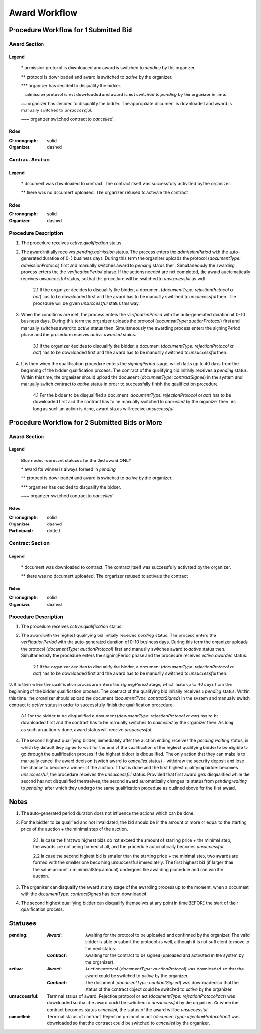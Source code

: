 .. _awardWorkflow: 

##############
Award Workflow
##############

Procedure Workflow for 1 Submitted Bid
======================================

Award Section
-------------

.. graphviz::

    digraph G {
        subgraph cluster_1 {
            node [style=filled, fillcolor=seashell2];
            edge[style=dashed,  arrowhead="vee", label="*"];
            "pending.admission" -> "pending";
            edge[style=dashed,  arrowhead="vee", label="**"];
            "pending" -> "active";
            node [style=filled, fillcolor=white];
            edge[style=solid,  arrowhead="vee", label="~", constraint=false];
            "pending.admission" -> "unsuccessful";
            edge[style=dashed,  arrowhead="vee", label="~~", constraint=false];
            "pending.admission" -> "unsuccessful";
            edge[style=dashed,  arrowhead="vee",  label="***", constraint=false];
            "pending" -> "unsuccessful";
            edge[style=solid,  arrowhead="vee", label="~~~", constraint=false];
            "active" -> "unsuccessful"; 
            label = "Awarding Process";
            color=white
            {rank=same; "pending" "unsuccessful"}
        }
    }
Legend
""""""

 \* admission protocol is downloaded and award is switched to `pending` by the organizer.
 
 \*\* protocol is downloaded and award is switched to `active` by the organizer.

 \*\*\* organizer has decided to disqualify the bidder.

 \~ admission protocol is not downloaded and award is not switched to `pending` by the organizer in time.

 \~\~ organizer has decided to disqualify the bidder. The approptiate document is downloaded and award is manually switched to `unsuccessful`.

 \~\~\~ organizer switched contract to `cancelled`.

Roles
"""""

:Chronograph: solid

:Organizer:  dashed


Contract Section
----------------

.. graphviz::

    digraph G {
        subgraph cluster_1 {
            node [style=filled, fillcolor=seashell2];
            edge[style=dashed,  arrowhead="vee", label="*"];
            "pending" -> "acive";
            label = "Contract Workflow";
            color=white
        }
        edge[style=dashed,  arrowhead="vee",  label="**"];
        "pending" -> "cancelled";
    }

Legend
""""""

 \* document was downloaded to contract. The contract itself was successfully activated by the organizer.

 \*\* there was no document uploaded. The organizer refused to activate the contract.

Roles
"""""

:Chronograph: solid

:Organizer:  dashed

Procedure Description
---------------------

1. The procedure receives `active.qualification` status. 

2. The award initially receives `pending.admission` status. The process enters the `admissionPeriod` with the auto-generated duration of 0-5 business days. During this term the organizer uploads the protocol (`documentType: admissionProtocol`) first and manually switches award to `pending` status then. Simultaneously the awarding process enters the the `verificationPeriod` phase. If the actions needed are not completed, the award auctomatically receives `unsuccessful` status, so that the procedure will be switched to `unsuccessful` as well.

    2.1 If the organizer decides to disqualify the bidder, a document (`documentType: rejectionProtocol` or `act`) has to be downloaded first and the award has to be manually switched to `unsuccessful` then. The procedure will be given `unsuccessful` status this way.

3. When the conditions are met, the process enters the `verificationPeriod` with the auto-generated duration of 0-10 business days. During this term the organizer uploads the protocol (`documentType: auctionProtocol`) first and manually switches award to `active` status then. Simultaneously the awarding process enters the signingPeriod phase and the procedure receives `active.awarded` status.

    3.1 If the organizer decides to disqualify the bidder, a document (`documentType: rejectionProtocol` or `act`) has to be downloaded first and the award has to be manually switched to `unsuccessful` then.

4. It is then when the qualification procedure enters the `signingPeriod` stage, which lasts up to 40 days from the beginning of the bidder qualification process. The contract of the qualifying bid initially receives a `pending` status. Within this time, the organizer should upload the document (`documentType: contractSigned`) in the system and manually switch contract to `active` status in order to successfully finish the qualification procedure. 

    4.1 For the bidder to be disqualified a document (`documentType: rejectionProtocol` or `act`) has to be downloaded first and the contract has to be manually switched to `cancelled` by the organizer then. As long as such an action is done, award status will receive `unsuccessful`.

Procedure Workflow for 2 Submitted Bids or More
================================================

Award Section
-------------

.. graphviz::

    digraph G {
        subgraph cluster_1 {
            node [style=filled, fillcolor=lightblue];
            edge[style=dotted,  arrowhead="vee"];
            "pending.waiting" -> cancelled[label="2nd award only" fontcolor=blue];
            label = "Awarding Process";
            color=white
        }   
        subgraph cluster_2 {
            node [style=filled, fillcolor=seashell2];
            edge[label="**", style=dashed,  arrowhead="vee"];
            "pending" -> "active";
            edge[label="*", style=solid,  arrowhead="vee"];
            "pending.waiting" -> "pending";
            node [style=filled, fillcolor=white];
            edge[label="***", style=dashed,  arrowhead="vee"];
            "pending" -> unsuccessful;
            edge[label="~", style=solid,  arrowhead="vee"];
            "active" -> unsuccessful;
            color=white
            {rank=same; "pending" "unsuccessful" "cancelled"}
        }   
    }

Legend
""""""

 Blue nodes represent statuses for the 2nd award ONLY

 \* award for winner is always formed in `pending`.
 
 \*\* protocol is downloaded and award is switched to `active` by the organizer.

 \*\*\* organizer has decided to disqualify the bidder.

 \~\~\~ organizer switched contract to `cancelled`.

Roles
"""""

:Chronograph: solid

:Organizer:  dashed

:Participant: dotted

Contract Section
----------------

.. graphviz::

    digraph G {
        subgraph cluster_1 {
            node [style=filled, color=lightgrey];
            edge[label="**" style=dashed];
            "pending" -> "cancelled";
            edge[label="*" style=dashed];
            "pending" -> "active"
            label = "Contract Workflow";
            color=white
        }
    }

Legend
""""""

 \* document was downloaded to contract. The contract itself was successfully activated by the organizer.

 \*\* there was no document uploaded. The organizer refused to activate the contract.

Roles
"""""

:Chronograph: solid

:Organizer:  dashed

Procedure Description
---------------------

1. The procedure receives `active.qualification` status. 

2. The award with the highest qualifying bid initially receives `pending` status. The process enters the `verificationPeriod` with the auto-generated duration of 0-10 business days. During this term the organizer uploads the protocol (`documentType: auctionProtocol`) first and manually switches award to `active` status then. Simultaneously the procedure enters the signingPeriod phase and the procedure receives `active.awarded` status.

    2.1 If the organizer decides to disqualify the bidder, a document (`documentType: rejectionProtocol` or `act`) has to be downloaded first and the award has to be manually switched to `unsuccessful` then.

3. It is then when the qualification procedure enters the `signingPeriod` stage, which lasts up to 40 days from the beginning of the bidder qualification process. The contract of the qualifying bid initially receives a `pending` status. Within this time, the organizer should upload the document (`documentType: contractSigned`) in the system and manually switch contract to `active` status in
order to successfully finish the qualification procedure. 

    3.1 For the bidder to be disqualified a document (`documentType: rejectionProtocol` or `act`) has to be downloaded first and the contract has to be manually switched to `cancelled` by the organizer then. As long as such an action is done, award status will receive `unsuccessful`.

4. The second highest qualifying bidder, immediately after the auction ending receives the `pending.waiting` status, in which by default they agree to wait for the end of the qualification of the highest qualifying bidder to be eligible to go through the qualification process if the highest bidder is disqualified. The only action that they can make is to manually cancel the award decision (switch award to `cancelled` status) - withdraw the security deposit and lose the chance to become a winner of the auction. If that is done and the first highest qualifying bidder becomes `unsuccessful`, the procedure receives the `unsuccessful` status. Provided that first award gets disqualified while the second has not disqualified themselves, the second award automatically changes its status from `pending.waiting` to `pending`, after which they undergo the same qualification procedure as outlined above for the first award.

Notes
=====

1. The auto-generated period duration does not influence the actions which can be done.

2. For the bidder to be qualified and not invalidated, the bid should be in the amount of more or equal to the starting price of the auction + the minimal step of the auction.

    2.1. In case the first two highest bids do not exceed the amount of starting price + the minimal step, the awards are not being formed at all, and the procedure automatically becomes `unsuccessful`.

    2.2 In case the second highest bid is smaller than the starting price + the minimal step, two awards are formed with the smaller one becoming unsuccessful immediately. The first highest bid (if larger than the value.amount + minimmalStep.amount) undergoes the awarding procedure and can win the auction.

3. The organizer can disqualify the award at any stage of the awarding process up to the moment, when a document with the `documentType: contractSigned` has been downloaded. 

4. The second highest qualifying bidder can disqualify themselves at any point in time BEFORE the start of their qualification process.

Statuses
========

:pending:
   :`Award`: Awaiting for the protocol to be uploaded and confirmed by the organizer. The valid bidder is able to submit the protocol as well, although it is not sufficient to move to the next status.

   :`Contract`: Awaiting for the contract to be signed (uploaded and activated in the system by the organizer).

:active:
    :`Award`: Auction protocol (`documentType: auctionProtocol`) was downloaded so that the award could be switched to `active` by the organizer.

    :`Contract`: The document (`documentType: contractSigned`) was downloaded  so that the status of the contract object could be switched to `active` by the organizer.

:unsuccessful:
    Terminal status of award. Rejection protocol or act (`documentType: rejectionProtocol/act`) was downloaded so that the award could be switched to `unsuccessful` by the organizer. Or when the contract becomes status `cancelled`, the status of the award will be `unsuccessful`.

:cancelled:
    Terminal status of contract. Rejection protocol or act (`documentType: rejectionProtocol/act`) was downloaded so that the contract could be switched to `cancelled` by the organizer.
